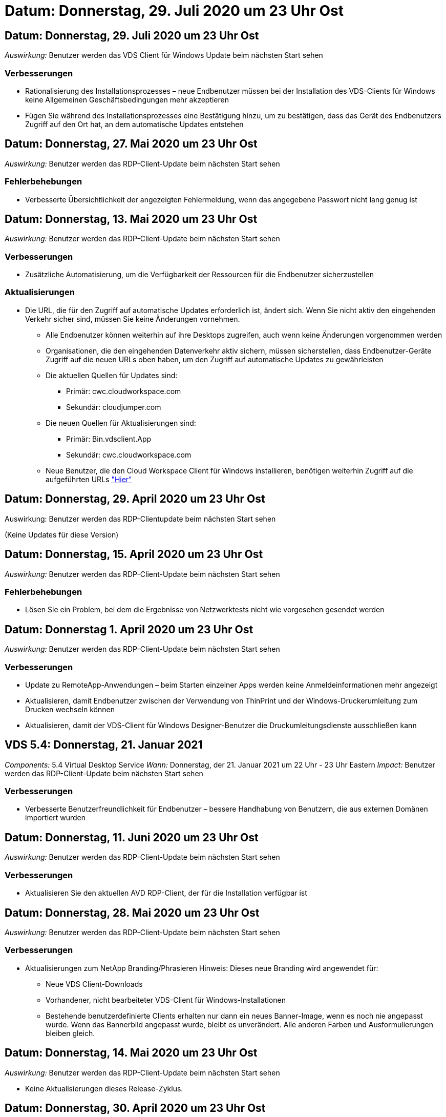 = Datum: Donnerstag, 29. Juli 2020 um 23 Uhr Ost
:allow-uri-read: 




== Datum: Donnerstag, 29. Juli 2020 um 23 Uhr Ost

_Auswirkung:_ Benutzer werden das VDS Client für Windows Update beim nächsten Start sehen



=== Verbesserungen

* Rationalisierung des Installationsprozesses – neue Endbenutzer müssen bei der Installation des VDS-Clients für Windows keine Allgemeinen Geschäftsbedingungen mehr akzeptieren
* Fügen Sie während des Installationsprozesses eine Bestätigung hinzu, um zu bestätigen, dass das Gerät des Endbenutzers Zugriff auf den Ort hat, an dem automatische Updates entstehen




== Datum: Donnerstag, 27. Mai 2020 um 23 Uhr Ost

_Auswirkung:_ Benutzer werden das RDP-Client-Update beim nächsten Start sehen



=== Fehlerbehebungen

* Verbesserte Übersichtlichkeit der angezeigten Fehlermeldung, wenn das angegebene Passwort nicht lang genug ist




== Datum: Donnerstag, 13. Mai 2020 um 23 Uhr Ost

_Auswirkung:_ Benutzer werden das RDP-Client-Update beim nächsten Start sehen



=== Verbesserungen

* Zusätzliche Automatisierung, um die Verfügbarkeit der Ressourcen für die Endbenutzer sicherzustellen




=== Aktualisierungen

* Die URL, die für den Zugriff auf automatische Updates erforderlich ist, ändert sich. Wenn Sie nicht aktiv den eingehenden Verkehr sicher sind, müssen Sie keine Änderungen vornehmen.
+
** Alle Endbenutzer können weiterhin auf ihre Desktops zugreifen, auch wenn keine Änderungen vorgenommen werden
** Organisationen, die den eingehenden Datenverkehr aktiv sichern, müssen sicherstellen, dass Endbenutzer-Geräte Zugriff auf die neuen URLs oben haben, um den Zugriff auf automatische Updates zu gewährleisten
** Die aktuellen Quellen für Updates sind:
+
*** Primär: cwc.cloudworkspace.com
*** Sekundär: cloudjumper.com


** Die neuen Quellen für Aktualisierungen sind:
+
*** Primär: Bin.vdsclient.App
*** Sekundär: cwc.cloudworkspace.com


** Neue Benutzer, die den Cloud Workspace Client für Windows installieren, benötigen weiterhin Zugriff auf die aufgeführten URLs link:https://docs.netapp.com/us-en/virtual-desktop-service/Reference.end_user_access.html#remote-desktop-services["Hier"]






== Datum: Donnerstag, 29. April 2020 um 23 Uhr Ost

Auswirkung: Benutzer werden das RDP-Clientupdate beim nächsten Start sehen

(Keine Updates für diese Version)



== Datum: Donnerstag, 15. April 2020 um 23 Uhr Ost

_Auswirkung:_ Benutzer werden das RDP-Client-Update beim nächsten Start sehen



=== Fehlerbehebungen

* Lösen Sie ein Problem, bei dem die Ergebnisse von Netzwerktests nicht wie vorgesehen gesendet werden




== Datum: Donnerstag 1. April 2020 um 23 Uhr Ost

_Auswirkung:_ Benutzer werden das RDP-Client-Update beim nächsten Start sehen



=== Verbesserungen

* Update zu RemoteApp-Anwendungen – beim Starten einzelner Apps werden keine Anmeldeinformationen mehr angezeigt
* Aktualisieren, damit Endbenutzer zwischen der Verwendung von ThinPrint und der Windows-Druckerumleitung zum Drucken wechseln können
* Aktualisieren, damit der VDS-Client für Windows Designer-Benutzer die Druckumleitungsdienste ausschließen kann




== VDS 5.4: Donnerstag, 21. Januar 2021

_Components:_ 5.4 Virtual Desktop Service _Wann:_ Donnerstag, der 21. Januar 2021 um 22 Uhr - 23 Uhr Eastern _Impact:_ Benutzer werden das RDP-Client-Update beim nächsten Start sehen



=== Verbesserungen

* Verbesserte Benutzerfreundlichkeit für Endbenutzer – bessere Handhabung von Benutzern, die aus externen Domänen importiert wurden




== Datum: Donnerstag, 11. Juni 2020 um 23 Uhr Ost

_Auswirkung:_ Benutzer werden das RDP-Client-Update beim nächsten Start sehen



=== Verbesserungen

* Aktualisieren Sie den aktuellen AVD RDP-Client, der für die Installation verfügbar ist




== Datum: Donnerstag, 28. Mai 2020 um 23 Uhr Ost

_Auswirkung:_ Benutzer werden das RDP-Client-Update beim nächsten Start sehen



=== Verbesserungen

* Aktualisierungen zum NetApp Branding/Phrasieren Hinweis: Dieses neue Branding wird angewendet für:
+
** Neue VDS Client-Downloads
** Vorhandener, nicht bearbeiteter VDS-Client für Windows-Installationen
** Bestehende benutzerdefinierte Clients erhalten nur dann ein neues Banner-Image, wenn es noch nie angepasst wurde. Wenn das Bannerbild angepasst wurde, bleibt es unverändert. Alle anderen Farben und Ausformulierungen bleiben gleich.






== Datum: Donnerstag, 14. Mai 2020 um 23 Uhr Ost

_Auswirkung:_ Benutzer werden das RDP-Client-Update beim nächsten Start sehen

* Keine Aktualisierungen dieses Release-Zyklus.




== Datum: Donnerstag, 30. April 2020 um 23 Uhr Ost

_Auswirkung:_ Benutzer werden das RDP-Client-Update beim nächsten Start sehen



=== Fehlerbehebungen

* Bug Fix für eine Untermenge von Szenarien, in denen kein Self-Service-Passwort zurückgesetzt wurde




== Datum: Donnerstag, 16. April 2020 um 23 Uhr Ost

_Auswirkung:_ Benutzer werden das RDP-Client-Update beim nächsten Start sehen

* Keine Aktualisierungen dieses Release-Zyklus.




== Datum: Donnerstag 2. April 2020 um 23 Uhr Ost

_Auswirkung:_ Benutzer werden das RDP-Client-Update beim nächsten Start sehen

* Keine Aktualisierungen dieses Release-Zyklus.




== Datum: Donnerstag, 19. März 2020 um 23 Uhr Ost

_Auswirkung:_ Benutzer werden das RDP-Client-Update beim nächsten Start sehen

* Keine Aktualisierungen dieses Release-Zyklus.




== Datum: Donnerstag, 5. März 2020 um 22 Uhr Ost

_Auswirkung:_ Benutzer werden das RDP-Client-Update beim nächsten Start sehen



=== Verbesserungen

* Die anmutige Handhabung eines Fransen-Fehlers mit dem RDP-Protokoll, bei dem ältere Anmeldeinformationstypen mit den aktuellen Patches auf einem RDS-Gateway gemischt werden, kann zu einer Verbindung zu Session-Hosts nicht führen
+
** Wenn die Workstation des Endbenutzers (ob durch einen externen Administrator, einen internen Administrator oder über die Standardeinstellungen der Arbeitsstation) für die Verwendung älterer Anmeldungstypen eingerichtet ist, besteht die geringe Möglichkeit, dass diese Benutzer vor dieser Version beeinträchtigt haben könnten


* Zeigen Sie im Cloud Workspace Client Designer auf die Schaltfläche Info eine aktualisierte Dokumentationsquelle
* Der automatische Aktualisierungsvorgang für den Cloud Workspace Client Designer wurde verbessert




== Datum: Donnerstag, 20. Februar 2020 um 22 Uhr Ost

_Auswirkung:_ Benutzer werden das RDP-Client-Update beim nächsten Start sehen



=== Verbesserungen

* Proaktive Verbesserung von Sicherheit, Stabilität und Skalierbarkeit




=== Überlegungen

* Der Cloud Workspace-Client für Windows wird weiterhin automatisch aktualisiert, solange er vor 4 gestartet wird. Wenn ein Benutzer den Cloud Workspace Client für Windows vor 4/2 nicht startet, funktioniert seine Verbindung zum Desktop weiterhin, muss er aber den Cloud Workspace Client für Windows deinstallieren und neu installieren, um die automatische Update-Funktion fortzusetzen.
* Wenn Ihr Unternehmen Webfilterung verwendet, bitte safelist Zugriff auf cwc.cloudworkspace.com und cwc-cloud.cloudworkspace.com, so dass Auto-Update-Funktion bleibt an Ort und Stelle




== Datum: Donnerstag, 9. Januar 2020 um 23 Uhr Ost

_Auswirkung:_ Benutzer werden das RDP-Client-Update beim nächsten Start sehen

* Keine Aktualisierungen dieses Release-Zyklus.




== Datum: Donnerstag, 19. Dezember 2019 um 23 Uhr Ost

_Auswirkung:_ Benutzer werden das RDP-Client-Update beim nächsten Start sehen

* Keine Aktualisierungen dieses Release-Zyklus.




== Datum: Montag 2. Dezember 2019 um 23 Uhr Ost

_Auswirkung:_ Benutzer werden das RDP-Client-Update beim nächsten Start sehen

* Keine Aktualisierungen dieses Release-Zyklus.




== Datum: Donnerstag, 14. November 2019 um 23 Uhr Ost

_Auswirkung:_ Benutzer werden das RDP-Client-Update beim nächsten Start sehen



=== Verbesserungen

* Verbesserte Klarheit aus dem Grund, ein Benutzer würde sehen, ‘Ihre Dienste sind derzeit offline’ Nachricht. Mögliche Ursachen für eine Meldung sind:
+
** Der Host-Server der Sitzung ist so geplant, dass er offline ist, und der Benutzer verfügt nicht über die Berechtigungen zum Aktivieren nach Bedarf.
+
*** Wenn der Benutzer den Cloud Workspace Client verwendet hat, wird angezeigt: „Ihre Dienste sind derzeit offline, wenden Sie sich bitte an den Administrator, wenn Sie Zugriff benötigen.“
*** Wenn der Benutzer das HTML5-Login-Portal verwendet, würden sie sehen: “Ihre Dienste sind derzeit geplant, offline zu sein. Bitte wenden Sie sich an Ihren Administrator, wenn Sie Zugriff benötigen.“


** Der Host-Server für die Sitzung ist so geplant, dass er online ist, und der Benutzer verfügt nicht über die Berechtigung „Wake-On-Demand“.
+
*** Wenn der Benutzer den Cloud Workspace Client verwendet hat, wird angezeigt: „Ihre Dienste sind derzeit offline, wenden Sie sich bitte an den Administrator, wenn Sie Zugriff benötigen.“
*** Wenn der Benutzer das HTML5-Login-Portal verwendet, würden sie sehen: “Ihre Dienste sind derzeit offline. Bitte wenden Sie sich an Ihren Administrator, wenn Sie Zugriff benötigen.“


** Der Host-Server der Sitzung ist so geplant, dass er offline ist, und der Benutzer verfügt über Berechtigungen zum Aktivieren nach Bedarf.
+
*** Wenn der Benutzer den Cloud Workspace Client verwendet hat, wird angezeigt: „Ihre Dienste sind derzeit offline, wenden Sie sich bitte an den Administrator, wenn Sie Zugriff benötigen.“
*** Wenn der Benutzer das HTML5-Login-Portal verwendet, würden sie sehen: “Ihre Dienste sind derzeit geplant, offline zu sein. Klicken SIE AUF START, um sie online zu bringen und zu verbinden.“


** Der Host-Server für die Sitzung ist online, und der Benutzer verfügt über die Berechtigung „Wake-On-Demand“.
+
*** Wenn der Benutzer den Cloud Workspace Client verwendet hat, würde er sehen: „Bitte lassen Sie 2-5 Minuten, damit Ihr Workspace gestartet wird.“
*** Wenn der Benutzer das HTML5-Login-Portal verwendet, würden sie sehen: “Ihre Dienste sind derzeit offline. Klicken SIE AUF START, um sie online zu bringen und zu verbinden.“








== Datum: Donnerstag, 31. Oktober 2019 um 23 Uhr Ost

_Auswirkung:_ Benutzer werden das RDP-Client-Update beim nächsten Start sehen

* Keine Aktualisierungen dieses Release-Zyklus.




== Datum: Donnerstag, 17. November 2019 um 23 Uhr Ost

_Auswirkung:_ Benutzer werden das RDP-Client-Update beim nächsten Start sehen



=== Verbesserungen

* AVD-Elemente hinzufügen:




== Datum: Donnerstag, 3. Oktober 2019 um 23 Uhr Ost

_Auswirkung:_ Benutzer werden das RDP-Client-Update beim nächsten Start sehen



=== Verbesserungen

* Verbesserte Handhabung von Code-Signing-Zertifikaten


Fehlerbehebungen

* Beheben Sie ein Problem, bei dem Benutzer, die RemoteApp aufrufen, die keine ihnen zugewiesenen Apps hatten, einen Fehler sahen
* Lösen Sie ein Problem, bei dem ein Benutzer seine Internetverbindung verliert, während er sich beim virtuellen Desktop anmeldet




== Datum: Donnerstag, 19. September 2019 um 23 Uhr Ost

_Auswirkung:_ Benutzer werden das RDP-Client-Update beim nächsten Start sehen



=== Verbesserungen

* AVD-Elemente hinzufügen:
+
** Wenn der Endbenutzer Zugriff auf AVD-Ressourcen hat, zeigen Sie eine AVD-Registerkarte an
** Auf der Registerkarte AVD stehen folgende Optionen zur Verfügung:
+
*** Installieren Sie den AVD RD-Client, falls er nicht bereits installiert ist
*** Wenn der AVD RD-Client installiert ist, starten Sie den RD-Client
*** Starten Sie Web Client, um den Benutzer zur AVD HTML5-Anmeldeseite zu bringen
*** Klicken Sie auf Fertig, um zur vorherigen Seite zurückzukehren








== Datum: Donnerstag, 5. September 2019 um 23 Uhr Ost

_Auswirkung:_ Benutzer werden das RDP-Client-Update beim nächsten Start sehen

* Keine Aktualisierungen dieses Release-Zyklus.




== Datum: Donnerstag, 22. August 2019 um 23 Uhr Ost

_Auswirkung:_ Benutzer werden das RDP-Client-Update beim nächsten Start sehen

* Keine Aktualisierungen dieses Release-Zyklus.




== Datum: Donnerstag, 8. August 2019 um 23 Uhr Ost

_Auswirkung:_ Benutzer werden das RDP-Client-Update beim nächsten Start sehen

* Keine Aktualisierungen dieses Release-Zyklus.




== Datum: Donnerstag, 25. Juli 2019 um 23 Uhr Ost

_Auswirkung:_ Benutzer werden das RDP-Client-Update beim nächsten Start sehen

* Keine Aktualisierungen dieses Release-Zyklus.




== Datum: Donnerstag, 11. Juli 2019 um 23 Uhr Ost

_Auswirkung:_ Benutzer werden das RDP-Client-Update beim nächsten Start sehen

* Keine Aktualisierungen dieses Release-Zyklus.




== Datum: Freitag, 21. Juni 2019 um 4 Uhr Eastern

_Auswirkung:_ Benutzer werden das RDP-Client-Update beim nächsten Start sehen

* Keine Aktualisierungen dieses Release-Zyklus.




== Datum: Freitag, 7. Juni 2019 um 4 Uhr Eastern

_Auswirkung:_ Benutzer werden das RDP-Client-Update beim nächsten Start sehen



=== Verbesserungen

* Aktivieren Sie Cloud Workspace Client, um RDP-Verbindungen automatisch zu starten, unabhängig davon, auf welche Dateiart die Zuordnung für rdp-Dateien eingestellt ist




== Datum: Freitag, 24. Mai 2019 um 4 Uhr Eastern

_Auswirkung:_ Benutzer werden das RDP-Client-Update beim nächsten Start sehen



=== Verbesserungen

* Verbesserte Leistung während der Anmeldung
* Kürzere Ladezeit bei der Einführung




== Datum: Freitag, 10. Mai 2019 um 4 Uhr Eastern

_Auswirkung:_ Benutzer werden das RDP-Client-Update beim nächsten Start sehen



=== Verbesserungen

* Verbesserte Leistung während der Anmeldung
* Kürzere Ladezeit bei der Einführung




== Datum: Freitag, 12. April 2019 um 4 Uhr Eastern

_Auswirkung:_ Benutzer werden das RDP-Client-Update beim nächsten Start sehen



=== Verbesserungen

* Verbesserte Anmeldegeschwindigkeit für Wake-on-Demand
* Nach dem erfolgreichen Start des Cloud Workspace Clients für Windows werden wir die Feedback-Schaltfläche entfernen, um Speicherplatz in der Benutzeroberfläche freizugeben


Fehlerbehebungen

* Beheben Sie ein Problem, bei dem die Schaltfläche Anmelden nicht reagiert, nachdem eine Aktion „Wake On Demand“ nicht erfolgreich ausgeführt wurde




== Datum: Freitag, 15. März 2019 um 4 Uhr Eastern

_Auswirkung:_ Benutzer werden das RDP-Client-Update beim nächsten Start sehen



=== Verbesserungen

* Administratoren, die den Cloud Workspace-Client für Windows verwenden, zulassen, dass sie eine Support-E-Mail-Adresse ODER eine Telefonnummer angeben, die nicht beides erfordert
* Stellen Sie sicher, dass die HTML5-URL, die im Cloud Workspace Client bereitgestellt wird, eine gültige URL ist – andernfalls ist dies standardmäßig auf https;//login.cloudjumper.com gesetzt
* Optimierung der Anwendung von Updates für Endbenutzer




== Datum: Freitag, 29. Februar 2019 um 4 Uhr Eastern

_Auswirkung:_ Benutzer werden das RDP-Client-Update beim nächsten Start sehen



=== Verbesserungen

* Der AppData-Ordner wurde aus Gründen der Klarheit von c:\Users\<username>\appdata\local\RDPClient in c:\Users\<username>\appdata\local\Cloud Workspace verschoben
* Implementierung eines Mechanismus zur Optimierung von Upgrade-Pfaden, wenn ein Benutzer seinen Client nicht in mehreren Versionen aktualisiert hat
* Für Benutzer, die mit der Beta-Version des Clients arbeiten, wurden erweiterte Protokolldetails aktiviert


Fehlerbehebungen

* Während der Aktualisierung werden nicht mehr mehrere Zeilen angezeigt




== Datum: Freitag, 15. Februar 2019 um 4 Uhr Eastern

_Auswirkung:_ Benutzer werden das RDP-Client-Update sehen, wenn sie es starten



=== Verbesserungen

* Aktivieren Sie Optionen für die Installation von Silent/Quiet für Remote-Installationen
+
** Die Markierungen für die Installation lauten wie folgt:
+
*** /S oder /stumm oder /q oder /quiet
+
**** Diese Flags installieren den Client im Hintergrund – der Client wird nach Abschluss der Installation nicht gestartet


*** /P oder /passiv
+
**** In beiden Fällen wird der Installationsprozess angezeigt, es sind jedoch keine Eingaben erforderlich, und der Client wird nach Abschluss der Installation gestartet


*** /Nothinprint
+
**** Schließt ThinPrint aus dem Installationsprozess aus






* Registry-Einträge wurden zu HKLM\Software\CloudJumper\Cloud Workspace Client\Branding hinzugefügt:
+
** ClipboardSharingEnabled: True/False – ermöglicht oder disallowed Clipboard-Umleitung
** RemoteAppEnabled: True/False – ermöglicht oder lässt den Zugriff auf die RemoteApp-Funktionalität zu
** ShowUnternehmenNameInTitle: True/False – gibt an, ob der Firmenname angezeigt wird oder nicht


* Folgende Dateien können zu c:\Programme (x86)\Cloud Workspace hinzugefügt werden:
+
** banner.jpg, Banner.png, banner.gif oder banner.bmp und dies wird im Kundenfenster angezeigt.
** Diese Bilder sollten im Verhältnis 21:9 liegen






=== Fehlerbehebungen

* Das registrierte Symbol wurde angepasst
* Leere Telefon- und E-Mail-Einträge auf der Hilfeseite wurden behoben

